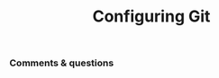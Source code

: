 #+title: Configuring Git
#+description: Hands-on
#+colordes: #dc7309
#+slug: git-03-config
#+weight: 3

#+OPTIONS: toc:nil

*** Comments & questions
